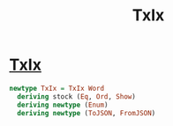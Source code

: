 :PROPERTIES:
:ID:       e8e0ff4b-0fb3-4acb-acea-8ff2a122d856
:END:
#+title: TxIx

* [[https://input-output-hk.github.io/cardano-node/cardano-api/lib/Cardano-Api.html#t:TxIx][TxIx]]

#+begin_src haskell
newtype TxIx = TxIx Word
  deriving stock (Eq, Ord, Show)
  deriving newtype (Enum)
  deriving newtype (ToJSON, FromJSON)

#+end_src
